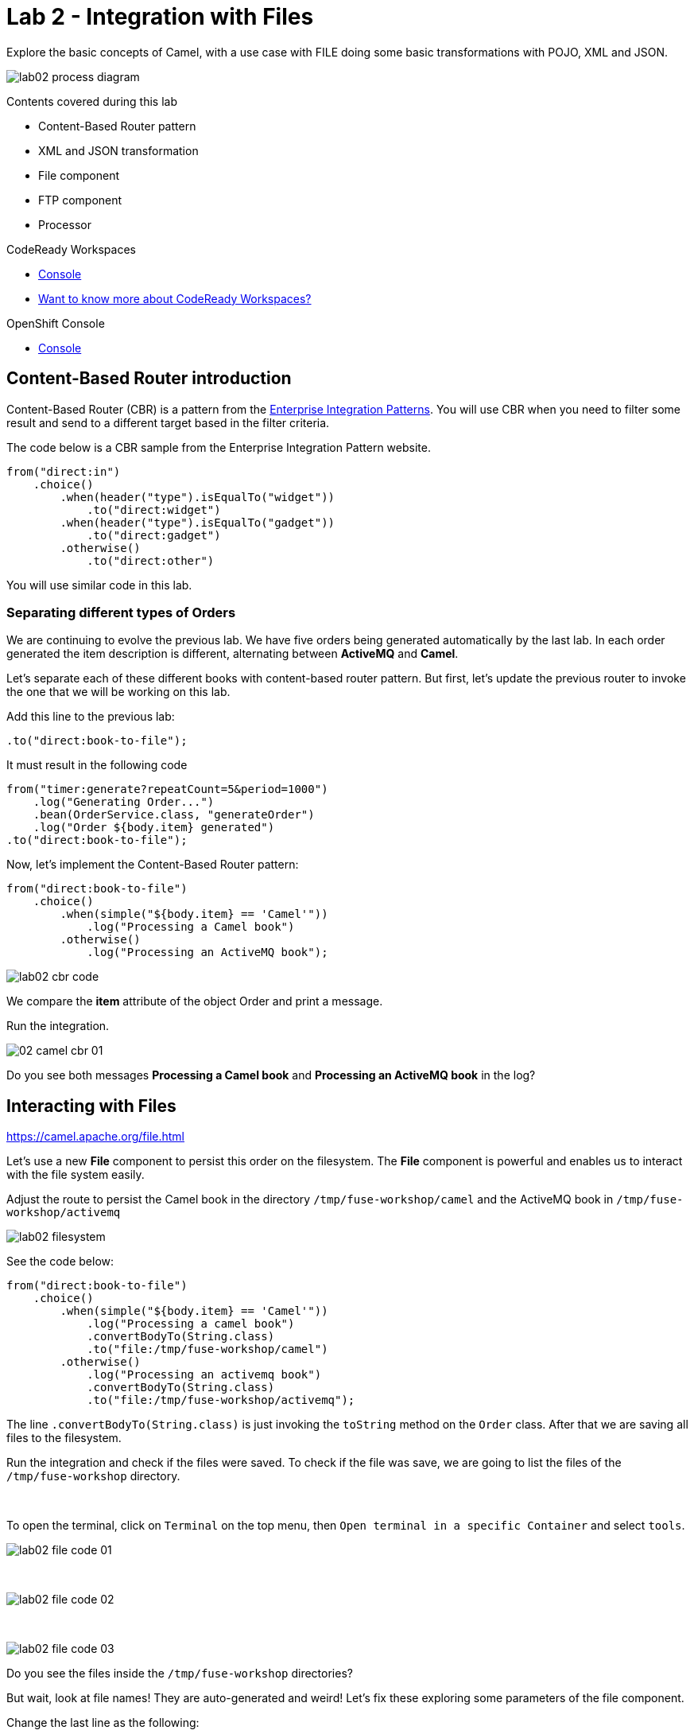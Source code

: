 :walkthrough: Integration with Files
:codeready-url: https://codeready-codeready.{openshift-host}
:openshift-url: https://console-openshift-console.{openshift-host}
:next-lab-url: https://tutorial-web-app-webapp.{openshift-host}/tutorial/fuse-workshop-doc-walkthroughs-03-rest-database/

= Lab 2 - Integration with Files

Explore the basic concepts of Camel, with a use case with FILE  doing some basic transformations with POJO, XML and JSON.

image::./images/lab02-process-diagram.png[]

Contents covered during this lab

* Content-Based Router pattern
* XML and JSON transformation
* File component
* FTP component
* Processor

[type=walkthroughResource,serviceName=codeready]
.CodeReady Workspaces
****
* link:{codeready-url}[Console, window="_blank"]
* link:https://developers.redhat.com/products/codeready-workspaces/overview/[Want to know more about CodeReady Workspaces?, window="_blank"]
****

[type=walkthroughResource,serviceName=openshift]
.OpenShift Console
****
* link:{openshift-url}[Console, window="_blank"]
****

[time=2]
== Content-Based Router introduction

Content-Based Router (CBR) is a pattern from the link:https://www.enterpriseintegrationpatterns.com[Enterprise Integration Patterns, window="_blank"]. You will use CBR when you need to filter some result and send to a different target based in the filter criteria.

The code below is a CBR sample from the Enterprise Integration Pattern website.

[source,java]
----
from("direct:in")
    .choice()
        .when(header("type").isEqualTo("widget"))
            .to("direct:widget")
        .when(header("type").isEqualTo("gadget"))
            .to("direct:gadget")
        .otherwise()
            .to("direct:other")
----

You will use similar code in this lab.

[time=5]
=== Separating different types of Orders

We are continuing to evolve the previous lab. We have five orders being generated automatically by the last lab. In each order generated the item description is different, alternating between *ActiveMQ* and *Camel*.

Let's separate each of these different books with content-based router pattern. But first, let's update the previous router to invoke the one that we will be working on this lab.

Add this line to the previous lab:

    .to("direct:book-to-file");

It must result in the following code

[source,java]
----
from("timer:generate?repeatCount=5&period=1000")
    .log("Generating Order...")
    .bean(OrderService.class, "generateOrder")
    .log("Order ${body.item} generated")
.to("direct:book-to-file");
----

Now, let's implement the Content-Based Router pattern:

[source,java]
----
from("direct:book-to-file")
    .choice()
        .when(simple("${body.item} == 'Camel'"))
            .log("Processing a Camel book")
        .otherwise()
            .log("Processing an ActiveMQ book");
----

image::./images/lab02-cbr-code.png[]

We compare the *item* attribute of the object Order and print a message.

Run the integration.

image::./images/02-camel-cbr-01.png[]

[type=verification]
Do you see both messages *Processing a Camel book* and *Processing an ActiveMQ book* in the log?

[time=5]
== Interacting with Files

https://camel.apache.org/file.html[window="_blank"]

Let's use a new *File* component to persist this order on the filesystem. The *File* component is powerful and enables us to interact with the file system easily.

Adjust the route to persist the Camel book in the directory `/tmp/fuse-workshop/camel` and the ActiveMQ book in  `/tmp/fuse-workshop/activemq`

image::./images/lab02-filesystem.png[]

See the code below:

[source,java]
----
from("direct:book-to-file")
    .choice()
        .when(simple("${body.item} == 'Camel'"))
            .log("Processing a camel book")
            .convertBodyTo(String.class)
            .to("file:/tmp/fuse-workshop/camel")
        .otherwise()
            .log("Processing an activemq book")
            .convertBodyTo(String.class)
            .to("file:/tmp/fuse-workshop/activemq");
----

The line `.convertBodyTo(String.class)` is just invoking the `toString` method on the `Order` class. After that we are saving all files to the filesystem.

Run the integration and check if the files were saved.
To check if the file was save, we are going to list the files of the `/tmp/fuse-workshop` directory.

{empty} +

To open the terminal, click on `Terminal` on the top menu, then `Open terminal in a specific Container` and select `tools`.

image::./images/lab02-file-code-01.png[]

{empty} +

image::./images/lab02-file-code-02.png[]

{empty} +

image::./images/lab02-file-code-03.png[]

[type=verification]
Do you see the files inside the `/tmp/fuse-workshop` directories?

But wait, look at file names! They are auto-generated and weird! Let's fix these exploring some parameters of the file component.

Change the last line as the following:

Camel:

    .to("file:/tmp/fuse-workshop/camel?fileName=camel-${date:now:yyyy-MM-dd-HHmmssSSS}.txt")

ActiveMQ

    .to("file:/tmp/fuse-workshop/activemq?fileName=activemq-${date:now:yyyy-MM-dd-HHmmssSSS}.txt");

Run the integration


image::./images/lab02-file-pretty-names.png[]

[type=verification]
Do you see the files with the new patterns?

[time=10]
== Data Transformation

https://camel.apache.org/data-format.html

Now, let's take the example before and instead of storing everything in *.txt* format, let's transform the Java object in the Camel body (`Order.java`).

Let's transform the Camel type to JSON and the ActiveMQ to XML.

image::./images/lab02-content-base-router.png[]

To work with Data Format, we have two methods: *marshall()* and *unmarshal()*.

* *marshall()* we use to convert a Java Bean in other datatype as XML, JSON, CSV, etc
* *unmarshal()* we use to the opposite when we have a datatype as XML, JSON, CSV, etc, and would like to transform into a Java Bean

Let's remove the transformation of the body to `String` and do a proper transformation.

Update the route to the following:

[source,java]
----
from("direct:book-to-file")
    .choice()
        .when(simple("${body.item} == 'Camel'"))
            .log("Processing a camel book")
            .marshal().json()
            .to("file:/tmp/fuse-workshop/camel?fileName=camel-${date:now:yyyy-MM-dd-HHmmssSSS}.json")
        .otherwise()
            .log("Processing an activemq book")
            .marshal().jacksonxml()
            .to("file:/tmp/fuse-workshop/activemq?fileName=activemq-${date:now:yyyy-MM-dd-HHmmssSSS}.xml");
----

Run the integration

image::./images/lab02-file-pretty-names-2.png[]

[type=verification]
Do you see the files with the correct extensions? Is the content of each file what you would expect?

[time=10]
=== Processor and Transformation

Let's add some adrenaline to it! Let's change the `Order` attribute `processed` to `true` for ActiveMQ books prior to doing the upload to the FTP server.

image::./images/lab02-process-diagram.png[]

One way to do it is by using a `Processor`. With a `Processor`, you can have total control with the message and headers being sent through the Camel pipeline.

Let's create a process, capture `Order` object on the Camel body, and change the attribute `process` to *`true`*.

Open the `OrderProcessor.java` file, and implement the logic to change the attribute `processed` of the `Order` object.

[source,java]
----
public void process(Exchange exchange) throws Exception {
    Order order = exchange.getIn().getBody(Order.class);
    order.setProcessed(true);
    System.out.println("attributed process changed");
    exchange.getOut().setBody(order);
}
----

image::./images/lab02-processor.png[]

And in the route, add the process before the first transformation of ActiveMQ books.
[source,java]
----
from("direct:book-to-file")
    .choice()
        .when(simple("${body.item} == 'Camel'"))
            .log("Processing a camel book")
            .marshal().json()
            .to("file:/tmp/fuse-workshop/camel?fileName=camel-${date:now:yyyy-MM-dd-HHmmssSSS}.json")
        .otherwise()
            .log("Processing an activemq book")
            .process(new OrderProcessor()) // ADD THIS LINE
            .marshal().jacksonxml()
            .to("file:/tmp/fuse-workshop/activemq?fileName=activemq-${date:now:yyyy-MM-dd-HHmmssSSS}.xml");
----

image::./images/lab02-processor2.png[]

Run the integration.

[type=verification]
Do you see the last XML files generated with the process attribute is true?

// [time=10]
// == FTP Server (SKIP THIS LAB - CURRENTLY NOT WORKING)
//
// Now, let's create another route to upload those files to an FTP server. The FTP server credentials will be provided by the instructor during the class.
//
// Implement a route that takes all files in the camel directory and publishes it in the FTP server.
//
// image::./images/lab02-ftp-server-diagram.png[]
//
// * FTP Host: `<FTP HOST>`
// * FTP Username: `{user-username}`
// * FTP Password: `<FTP PASSWORD>`
// * FTP Directory: `/var/fuse-workshop/{user-username}`
//
// Also, remember to configure the component to *delete the files* after being consumed.
//
// The sample for the camel directory would be:
//
// [source,java,subs="attributes"]
// ----
// from("file:/tmp/fuse-workshop/camel?delete=true")
//     .log("Uploading camel orders to ftp")
//     .to("ftp://{user-username}@##ftp-host##?password=##ftp-password##");
// ----
//
// Do the same with the files on the camel directory.
//
// Run the integration.
//
// image::./images/lab02-filezilla-files.png[]
//
// [type=verification]
// Do you see the files uploaded to FTP server? Were they also removed from the filesystem?
//
// *Just as an additional note*
//
// If you would like to consume files from FTP and work with them as Java Objects, you would use the `unmarshal()` method instead of `marshal()`. See an example:
//
// [source,java]
// ----
//     .log("reading files from ftp")
//     .unmarshal().jacksonxml(Order.class) // Transform the file to Java Object
// ----
//
// [time=2]
// === Boilerplate code
//
// To make this lab work, the following dependencies were added to the project (in `pom.xml`):
//
//     <!-- PARSER -->
//     <dependency>
//         <groupId>org.apache.camel</groupId>
//         <artifactId>camel-jackson-starter</artifactId>
//     </dependency>
//     <dependency>
//         <groupId>org.apache.camel</groupId>
//         <artifactId>camel-xstream</artifactId>
//     </dependency>
//     <!-- FTP -->
//     <dependency>
//         <groupId>org.apache.camel</groupId>
//         <artifactId>camel-ftp</artifactId>
//     </dependency>

[time=1]
== Summary

Congratulations you finished the File and FTP lab!

We covered a lot of things during this lab. Here's a quick recap:

* Content-Based Router pattern
* XML and JSON transformation
* File component
* FTP component
* Processor (To add some custom logic to your route)

You can now proceed to link:{next-lab-url}[REST and Database].
